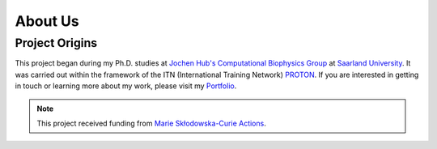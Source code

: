 About Us
========

Project Origins
---------------

This project began during my Ph.D. studies at `Jochen Hub's Computational Biophysics Group <https://biophys.uni-saarland.de/>`__ at `Saarland University <https://www.uni-saarland.de/en/home.html>`__. It was carried out within the framework of the ITN (International Training Network) `PROTON <https://cordis.europa.eu/project/id/860592>`__. If you are interested in getting in touch or learning more about my work, please visit my `Portfolio <https://ale94mleon.github.io/>`__.

.. note::
   This project received funding from `Marie Skłodowska-Curie Actions <https://cordis.europa.eu/project/id/860592>`__.

|parts|

..  |parts| image:: _static/parts.png
    :target: https://www.uni-saarland.de/en/home.html
    :alt: parts